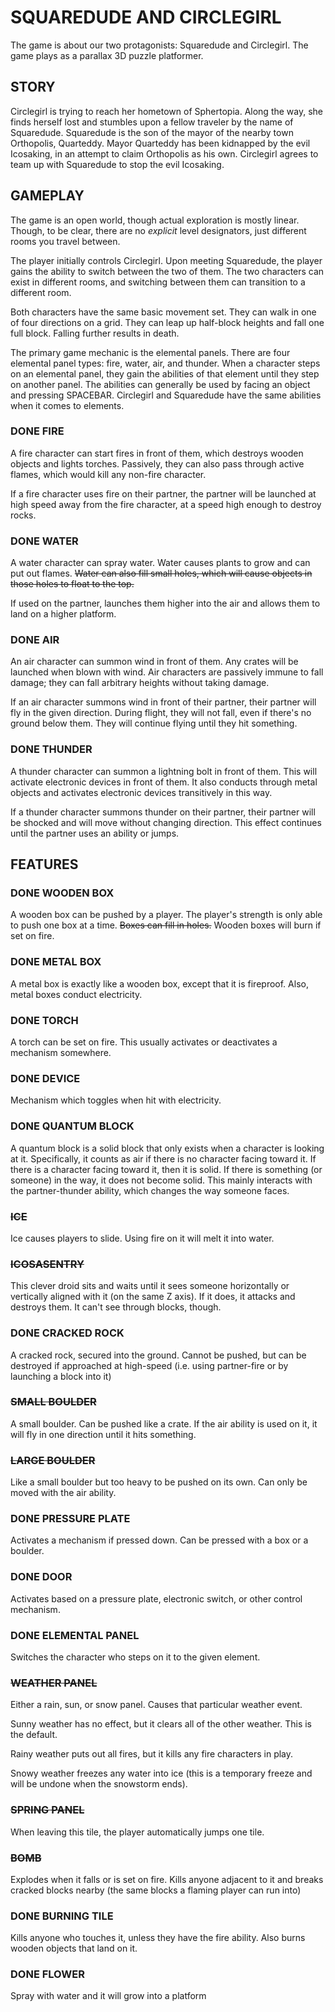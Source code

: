 
* SQUAREDUDE AND CIRCLEGIRL
  The game is about our two protagonists: Squaredude and Circlegirl.
  The game plays as a parallax 3D puzzle platformer.
** STORY
   Circlegirl is trying to reach her hometown of Sphertopia. Along the
   way, she finds herself lost and stumbles upon a fellow traveler by
   the name of Squaredude. Squaredude is the son of the mayor of the
   nearby town Orthopolis, Quarteddy. Mayor Quarteddy has been
   kidnapped by the evil Icosaking, in an attempt to claim Orthopolis
   as his own. Circlegirl agrees to team up with Squaredude to stop
   the evil Icosaking.
** GAMEPLAY
   The game is an open world, though actual exploration is mostly
   linear. Though, to be clear, there are no /explicit/ level
   designators, just different rooms you travel between.

   The player initially controls Circlegirl. Upon meeting Squaredude,
   the player gains the ability to switch between the two of them. The
   two characters can exist in different rooms, and switching between
   them can transition to a different room.

   Both characters have the same basic movement set. They can walk in
   one of four directions on a grid. They can leap up half-block
   heights and fall one full block. Falling further results in death.

   The primary game mechanic is the elemental panels. There are four
   elemental panel types: fire, water, air, and thunder. When a
   character steps on an elemental panel, they gain the abilities of
   that element until they step on another panel. The abilities can
   generally be used by facing an object and pressing SPACEBAR.
   Circlegirl and Squaredude have the same abilities when it comes to
   elements.
*** DONE FIRE
    A fire character can start fires in front of them, which destroys
    wooden objects and lights torches. Passively, they can also pass
    through active flames, which would kill any non-fire character.

    If a fire character uses fire on their partner, the partner will
    be launched at high speed away from the fire character, at a speed
    high enough to destroy rocks.
*** DONE WATER
    A water character can spray water. Water causes plants to grow and
    can put out flames. +Water can also fill small holes, which will
    cause objects in those holes to float to the top.+

    If used on the partner, launches them higher into the air and
    allows them to land on a higher platform.
*** DONE AIR
    An air character can summon wind in front of them. Any crates will
    be launched when blown with wind. Air characters are passively
    immune to fall damage; they can fall arbitrary heights without
    taking damage.

    If an air character summons wind in front of their partner, their
    partner will fly in the given direction. During flight, they will
    not fall, even if there's no ground below them. They will continue
    flying until they hit something.
*** DONE THUNDER
    A thunder character can summon a lightning bolt in front of them.
    This will activate electronic devices in front of them. It also
    conducts through metal objects and activates electronic devices
    transitively in this way.

    If a thunder character summons thunder on their partner, their
    partner will be shocked and will move without changing direction.
    This effect continues until the partner uses an ability or jumps.
** FEATURES
*** DONE WOODEN BOX
    A wooden box can be pushed by a player. The player's strength is
    only able to push one box at a time. +Boxes can fill in holes.+
    Wooden boxes will burn if set on fire.
*** DONE METAL BOX
    A metal box is exactly like a wooden box, except that it is
    fireproof. Also, metal boxes conduct electricity.
*** DONE TORCH
    A torch can be set on fire. This usually activates or deactivates
    a mechanism somewhere.
*** DONE DEVICE
    Mechanism which toggles when hit with electricity.
*** DONE QUANTUM BLOCK
    A quantum block is a solid block that only exists when a character
    is looking at it. Specifically, it counts as air if there is no
    character facing toward it. If there is a character facing toward
    it, then it is solid. If there is something (or someone) in the
    way, it does not become solid. This mainly interacts with the
    partner-thunder ability, which changes the way someone faces.
*** +ICE+
    Ice causes players to slide. Using fire on it will melt it into
    water.
*** +ICOSASENTRY+
    This clever droid sits and waits until it sees someone
    horizontally or vertically aligned with it (on the same Z axis).
    If it does, it attacks and destroys them. It can't see through
    blocks, though.
*** DONE CRACKED ROCK
    A cracked rock, secured into the ground. Cannot be pushed, but can
    be destroyed if approached at high-speed (i.e. using partner-fire
    or by launching a block into it)
*** +SMALL BOULDER+
    A small boulder. Can be pushed like a crate. If the air ability is
    used on it, it will fly in one direction until it hits something.
*** +LARGE BOULDER+
    Like a small boulder but too heavy to be pushed on its own. Can
    only be moved with the air ability.
*** DONE PRESSURE PLATE
    Activates a mechanism if pressed down. Can be pressed with a box
    or a boulder.
*** DONE DOOR
    Activates based on a pressure plate, electronic switch, or other
    control mechanism.
*** DONE ELEMENTAL PANEL
    Switches the character who steps on it to the given element.
*** +WEATHER PANEL+
    Either a rain, sun, or snow panel. Causes that particular weather
    event.

    Sunny weather has no effect, but it clears all of the other
    weather. This is the default.

    Rainy weather puts out all fires, but it kills any fire characters
    in play.

    Snowy weather freezes any water into ice (this is a temporary
    freeze and will be undone when the snowstorm ends).
*** +SPRING PANEL+
    When leaving this tile, the player automatically jumps one tile.
*** +BOMB+
    Explodes when it falls or is set on fire. Kills anyone adjacent to
    it and breaks cracked blocks nearby (the same blocks a flaming
    player can run into)
*** DONE BURNING TILE
    Kills anyone who touches it, unless they have the fire ability.
    Also burns wooden objects that land on it.
*** DONE FLOWER
    Spray with water and it will grow into a platform
